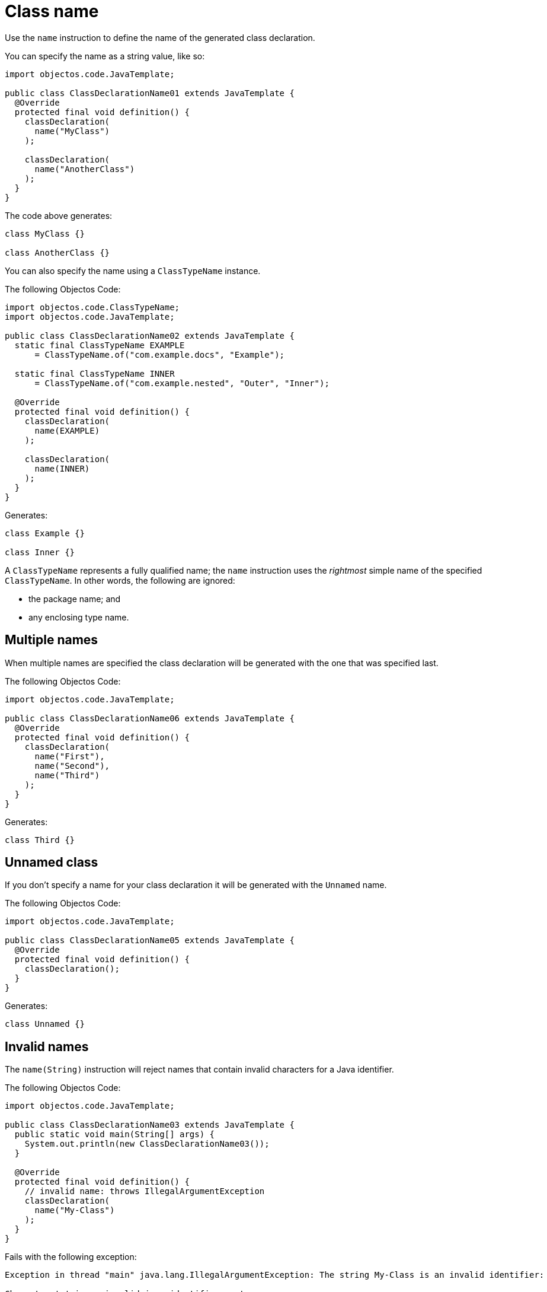 = Class name

Use the `name` instruction to define the name of the generated class declaration.

You can specify the name as a string value, like so:

[,java]
----
import objectos.code.JavaTemplate;

public class ClassDeclarationName01 extends JavaTemplate {
  @Override
  protected final void definition() {
    classDeclaration(
      name("MyClass")
    );

    classDeclaration(
      name("AnotherClass")
    );
  }
}
----

The code above generates:

[,java]
----
class MyClass {}

class AnotherClass {}
----

You can also specify the name using a `ClassTypeName` instance.

The following Objectos Code:

[,java]
----
import objectos.code.ClassTypeName;
import objectos.code.JavaTemplate;

public class ClassDeclarationName02 extends JavaTemplate {
  static final ClassTypeName EXAMPLE
      = ClassTypeName.of("com.example.docs", "Example");

  static final ClassTypeName INNER
      = ClassTypeName.of("com.example.nested", "Outer", "Inner");

  @Override
  protected final void definition() {
    classDeclaration(
      name(EXAMPLE)
    );

    classDeclaration(
      name(INNER)
    );
  }
}
----

Generates:

[,java]
----
class Example {}

class Inner {}
----

A `ClassTypeName` represents a fully qualified name;
the `name` instruction uses the _rightmost_ simple name of the specified `ClassTypeName`.
In other words, the following are ignored:

* the package name; and
* any enclosing type name.

== Multiple names

When multiple names are specified the class declaration will be generated with the one that was specified last.

The following Objectos Code:

[,java]
----
import objectos.code.JavaTemplate;

public class ClassDeclarationName06 extends JavaTemplate {
  @Override
  protected final void definition() {
    classDeclaration(
      name("First"),
      name("Second"),
      name("Third")
    );
  }
}
----

Generates:

[,java]
----
class Third {}
----

== Unnamed class

If you don't specify a name for your class declaration it will be generated with the `Unnamed` name.

The following Objectos Code:

[,java]
----
import objectos.code.JavaTemplate;

public class ClassDeclarationName05 extends JavaTemplate {
  @Override
  protected final void definition() {
    classDeclaration();
  }
}
----

Generates:

[,java]
----
class Unnamed {}
----

== Invalid names

The `name(String)` instruction will reject names that contain invalid characters for a Java identifier.

The following Objectos Code:

[,java]
----
import objectos.code.JavaTemplate;

public class ClassDeclarationName03 extends JavaTemplate {
  public static void main(String[] args) {
    System.out.println(new ClassDeclarationName03());
  }

  @Override
  protected final void definition() {
    // invalid name: throws IllegalArgumentException
    classDeclaration(
      name("My-Class")
    );
  }
}
----

Fails with the following exception:

----
Exception in thread "main" java.lang.IllegalArgumentException: The string My-Class is an invalid identifier:

Character '-' is an invalid java identifier part.

	at objectos.code.internal.JavaModel.checkName(JavaModel.java:120)
	at objectos.code.internal.JavaModel.checkIdentifier(JavaModel.java:27)
	at objectos.code.JavaTemplate.name(JavaTemplate.java:2147)
	at objectos.docs.code.declaration.ClassDeclarationName03.definition(ClassDeclarationName03.java:29)
	(...)
----

== Invalid names: caveat

Please note that the `name(String)` instruction will only check for invalid characters in identifiers.
It does not check if a string containing only valid identifier characters makes up a valid identifier.

In other words, the following Objectos Code executes normally:

[,java]
----
import objectos.code.JavaTemplate;

public class ClassDeclarationName04 extends JavaTemplate {
  @Override
  protected final void definition() {
    // executes normally
    classDeclaration(
      name("return")
    );
  }
}
----

It generates the following Java code:

[,java]
----
class return {}
----

Note that `return`, even though it contains valid characters for an identifier, is not a valid identifier;
`return` is a reserved keyword.